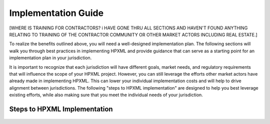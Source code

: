Implementation Guide
####################

[WHERE IS TRAINING FOR CONTRACTORS?  i HAVE GONE THRU ALL SECTIONS AND HAVEN'T FOUND ANYTHING RELATING TO TRAINING OF THE CONTRACTOR COMMUNITY OR OTHER MARKET ACTORS INCLUDING REAL ESTATE.]

To realize the benefits outlined above, you will need a well-designed
implementation plan.  The following sections will walk you through best
practices in implementing HPXML and provide guidance that can serve as a
starting point for an implementation plan in your jurisdiction.

It is important to recognize that each jurisdiction will have different goals,
market needs, and regulatory requirements that will influence the scope of your
HPXML project. However, you can still leverage the efforts other market actors
have already made in implementing HPXML. This can lower your individual
implementation costs and will help to drive alignment between jurisdictions. The
following "steps to HPXML implementation" are designed to help you best
leverage existing efforts, while also making sure that you meet the individual
needs of your jurisdiction.

Steps to HPXML Implementation
*****************************

.. figure:: images/implementation_steps.png
   :alt: Step 1: Set Clear Implementaiton Goals, Step 2: Coordinate with Trade Allies and Software Providers, Step 3: Identify Your Data Needs, Step 4: Procure or Modify Program Management Systems, Step 5: Design Data Validation Process, Step 6: Implement Testing Protocols, Step 7: Develop a Quality Mangement Plan



